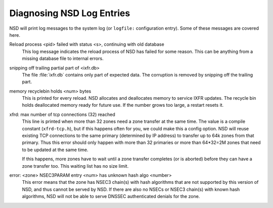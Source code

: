 Diagnosing NSD Log Entries
==========================

NSD will print log messages to the system log (or ``logfile:`` configuration
entry). Some of these messages are covered here.

Reload process <pid> failed with status <s>, continuing with old database
    This log message indicates the reload process of NSD has failed for some
    reason.  This can be anything from a missing database file to internal
    errors.

snipping off trailing partial part of <ixfr.db>
    The file :file:`ixfr.db` contains only part of expected data. The corruption
    is removed by snipping off the trailing part.

memory recyclebin holds <num> bytes
    This is printed for every reload. NSD allocates and deallocates memory to
    service IXFR updates. The recycle bin holds deallocated memory ready for
    future use. If the number grows too large, a restart resets it.

xfrd: max number of tcp connections (32) reached
    This line is printed when more than 32 zones need a zone transfer at the
    same time.  The value is a compile constant (``xfrd-tcp.h``), but if this
    happens often for you, we could make this a config option.  NSD will reuse
    existing TCP connections to the same primary (determined by IP address) to
    transfer up to 64k zones from that primary.  Thus this error should only
    happen with more than 32 primaries or more than 64\*32=2M zones that need to
    be updated at the same time.

    If this happens, more zones have to wait until a zone transfer completes
    (or is aborted) before they can have a zone transfer too. This waiting
    list has no size limit.

error: <zone> NSEC3PARAM entry <num> has unknown hash algo <number>
    This error means that the zone has NSEC3 chain(s) with hash algorithms that
    are not supported by this version of NSD, and thus cannot be served by NSD.
    If there are also no NSECs or NSEC3 chain(s) with known hash algorithms, NSD
    will not be able to serve DNSSEC authenticated denials for the zone.
